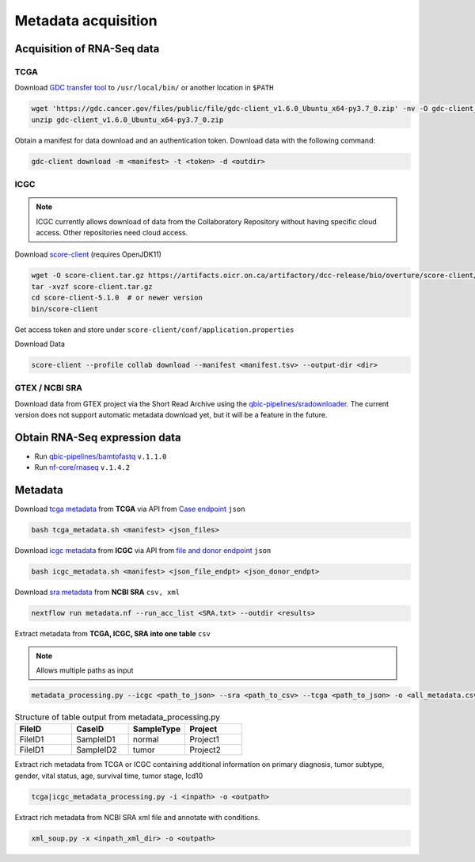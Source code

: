 Metadata acquisition
====================


Acquisition of RNA-Seq data
****************************

TCGA
----

Download `GDC transfer tool <https://gdc.cancer.gov/access-data/gdc-data-transfer-tool>`_ to ``/usr/local/bin/`` or another location in ``$PATH``

.. code-block:: bash

    wget 'https://gdc.cancer.gov/files/public/file/gdc-client_v1.6.0_Ubuntu_x64-py3.7_0.zip' -nv -O gdc-client_v1.6.0_Ubuntu_x64-py3.7_0.zip
    unzip gdc-client_v1.6.0_Ubuntu_x64-py3.7_0.zip


Obtain a manifest for data download and an authentication token.
Download data with the following command:

.. code-block:: bash

    gdc-client download -m <manifest> -t <token> -d <outdir>



ICGC
----

.. note:: 
    ICGC currently allows download of data from the Collaboratory Repository without having specific cloud access.
    Other repositories need cloud access.

Download `score-client <https://docs.icgc.org/download/guide/#installation-of-the-score-client>`_ (requires OpenJDK11) 

.. code-block:: bash

    wget -O score-client.tar.gz https://artifacts.oicr.on.ca/artifactory/dcc-release/bio/overture/score-client/\[RELEASE\]/score-client-\[RELEASE\]-dist.tar.gz
    tar -xvzf score-client.tar.gz
    cd score-client-5.1.0  # or newer version
    bin/score-client


Get access token and store under ``score-client/conf/application.properties``

Download Data

.. code-block:: bash

    score-client --profile collab download --manifest <manifest.tsv> --output-dir <dir>



GTEX / NCBI SRA
---------------

Download data from GTEX project via the Short Read Archive using the `qbic-pipelines/sradownloader <https://github.com/qbic-pipelines/sradownloader>`_.
The current version does not support automatic metadata download yet, but it will be a feature in the future.



Obtain RNA-Seq expression data
******************************

*  Run `qbic-pipelines/bamtofastq <https://github.com/qbic-pipelines/bamtofastq>`_  ``v.1.1.0``
*  Run `nf-core/rnaseq <https://nf-co.re/rnaseq/1.4.2/usage>`_  ``v.1.4.2``



Metadata 
********

Download `tcga metadata <https://github.com/SusiJo/master_project/blob/main/scripts/tcga_metadata.sh>`_ from **TCGA** via API from `Case endpoint <https://docs.gdc.cancer.gov/API/Users_Guide/Appendix_A_Available_Fields/#case-fields>`_ ``json``

.. code-block:: bash

    bash tcga_metadata.sh <manifest> <json_files>


Download `icgc metadata <https://github.com/SusiJo/master_project/blob/main/scripts/icgc_metadata.sh>`_ from **ICGC** via API from `file and donor endpoint <https://docs.icgc.org/portal/api-endpoints/#!/donors/find>`_ ``json``

.. code-block:: bash

    bash icgc_metadata.sh <manifest> <json_file_endpt> <json_donor_endpt>


Download `sra metadata <https://github.com/SusiJo/master_project/blob/main/scripts/metadata.nf>`_ from **NCBI SRA** ``csv, xml``

.. code-block:: bash

    nextflow run metadata.nf --run_acc_list <SRA.txt> --outdir <results>


Extract metadata from **TCGA, ICGC, SRA into one table** ``csv`` 

.. note:: 
    Allows multiple paths as input


.. code-block:: bash

    metadata_processing.py --icgc <path_to_json> --sra <path_to_csv> --tcga <path_to_json> -o <all_metadata.csv>


.. list-table:: Structure of table output from metadata_processing.py
   :widths: 25 25 25 25
   :header-rows: 1

   * - FileID
     - CaseID
     - SampleType
     - Project
   * - FileID1
     - SampleID1
     - normal
     - Project1
   * - FileID1
     - SampleID2
     - tumor
     - Project2


Extract rich metadata from TCGA or ICGC containing additional information on primary diagnosis, 
tumor subtype, gender, vital status, age, survival time, tumor stage, Icd10

.. code-block:: bash

    tcga|icgc_metadata_processing.py -i <inpath> -o <outpath>


Extract rich metadata from NCBI SRA xml file and annotate with conditions.

.. code-block:: bash

    xml_soup.py -x <inpath_xml_dir> -o <outpath>
